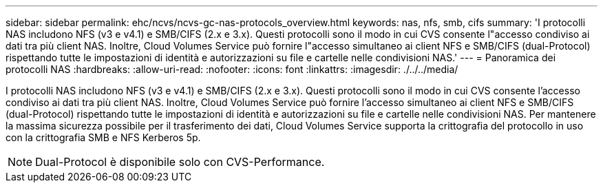 ---
sidebar: sidebar 
permalink: ehc/ncvs/ncvs-gc-nas-protocols_overview.html 
keywords: nas, nfs, smb, cifs 
summary: 'I protocolli NAS includono NFS (v3 e v4.1) e SMB/CIFS (2.x e 3.x). Questi protocolli sono il modo in cui CVS consente l"accesso condiviso ai dati tra più client NAS. Inoltre, Cloud Volumes Service può fornire l"accesso simultaneo ai client NFS e SMB/CIFS (dual-Protocol) rispettando tutte le impostazioni di identità e autorizzazioni su file e cartelle nelle condivisioni NAS.' 
---
= Panoramica dei protocolli NAS
:hardbreaks:
:allow-uri-read: 
:nofooter: 
:icons: font
:linkattrs: 
:imagesdir: ./../../media/


[role="lead"]
I protocolli NAS includono NFS (v3 e v4.1) e SMB/CIFS (2.x e 3.x). Questi protocolli sono il modo in cui CVS consente l'accesso condiviso ai dati tra più client NAS. Inoltre, Cloud Volumes Service può fornire l'accesso simultaneo ai client NFS e SMB/CIFS (dual-Protocol) rispettando tutte le impostazioni di identità e autorizzazioni su file e cartelle nelle condivisioni NAS. Per mantenere la massima sicurezza possibile per il trasferimento dei dati, Cloud Volumes Service supporta la crittografia del protocollo in uso con la crittografia SMB e NFS Kerberos 5p.


NOTE: Dual-Protocol è disponibile solo con CVS-Performance.
